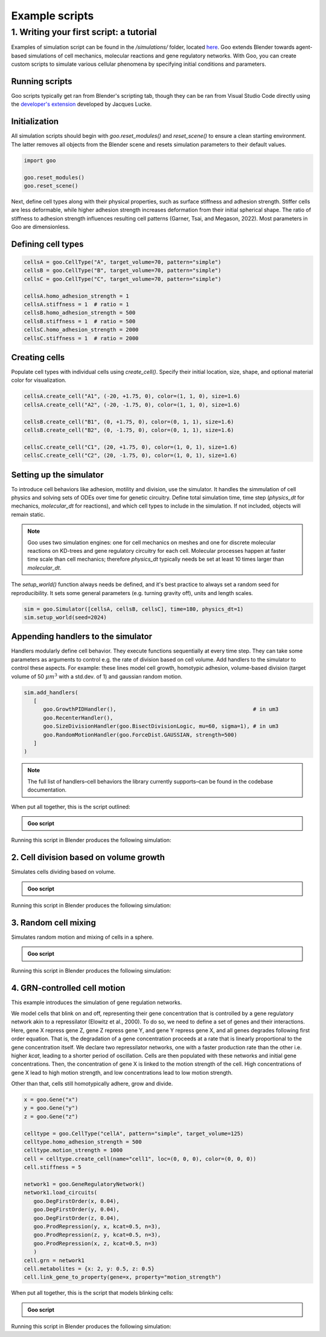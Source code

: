 .. _example_scripts:

Example scripts
=================

1. Writing your first script: a tutorial
--------------------------------------------

Examples of simulation script can be found in the `/simulations/` folder, located `here <https://github.com/megasonlab/Goo/tree/main/simulations>`__. 
Goo extends Blender towards agent-based simulations of cell mechanics, molecular reactions and gene regulatory networks.
With Goo, you can create custom scripts to simulate various cellular phenomena by specifying initial conditions and parameters.

Running scripts
~~~~~~~~~~~~~~~~~~~

Goo scripts typically get ran from Blender's scripting tab, though they can be ran from Visual Studio Code directly using the `developer's extension <https://marketplace.visualstudio.com/items?itemName=JacquesLucke.blender-development>`__ developed by Jacques Lucke. 

Initialization
~~~~~~~~~~~~~~~~~~~
All simulation scripts should begin with `goo.reset_modules()` and `reset_scene()` to ensure a clean starting environment. 
The latter removes all objects from the Blender scene and resets simulation parameters to their default values.

.. code-block:: python

   import goo

   goo.reset_modules()
   goo.reset_scene()

Next, define cell types along with their physical properties, such as surface stiffness and adhesion strength. 
Stiffer cells are less deformable, while higher adhesion strength increases deformation from their initial spherical shape. 
The ratio of stiffness to adhesion strength influences resulting cell patterns (Garner, Tsai, and Megason, 2022). 
Most parameters in Goo are dimensionless.

Defining cell types
~~~~~~~~~~~~~~~~~~~

.. code-block:: python

   cellsA = goo.CellType("A", target_volume=70, pattern="simple")
   cellsB = goo.CellType("B", target_volume=70, pattern="simple")
   cellsC = goo.CellType("C", target_volume=70, pattern="simple")

   cellsA.homo_adhesion_strength = 1
   cellsA.stiffness = 1  # ratio = 1
   cellsB.homo_adhesion_strength = 500
   cellsB.stiffness = 1  # ratio = 500
   cellsC.homo_adhesion_strength = 2000
   cellsC.stiffness = 1  # ratio = 2000


Creating cells
~~~~~~~~~~~~~~~~~~~

Populate cell types with individual cells using `create_cell()`. Specify their initial location, size, shape, and optional material color for visualization.

.. code-block:: python

   cellsA.create_cell("A1", (-20, +1.75, 0), color=(1, 1, 0), size=1.6)
   cellsA.create_cell("A2", (-20, -1.75, 0), color=(1, 1, 0), size=1.6)

   cellsB.create_cell("B1", (0, +1.75, 0), color=(0, 1, 1), size=1.6)
   cellsB.create_cell("B2", (0, -1.75, 0), color=(0, 1, 1), size=1.6)

   cellsC.create_cell("C1", (20, +1.75, 0), color=(1, 0, 1), size=1.6)
   cellsC.create_cell("C2", (20, -1.75, 0), color=(1, 0, 1), size=1.6)


Setting up the simulator
~~~~~~~~~~~~~~~~~~~~~~~~~~~~~~~~~~~~~~

To introduce cell behaviors like adhesion, motility and division, use the simulator. It handles the simmulation of cell physics and solving sets of ODEs over time for genetic circuitry. 
Define total simulation time, time step (`physics_dt` for mechanics, `molecular_dt` for reactions), and which cell types to include in the simulation.
If not included, objects will remain static.

.. note::

   Goo uses two simulation engines: one for cell mechanics on meshes and one for discrete molecular reactions on KD-trees and gene regulatory circuitry for each cell. 
   Molecular processes happen at faster time scale than cell mechanics; therefore `physics_dt` typically needs be set at least 10 times larger than `molecular_dt`.

The `setup_world()` function always needs be defined, and it's best practice to always set a random seed for reproducibility. It sets some general parameters (e.g. turning gravity off), units and length scales. 

.. code-block:: python

   sim = goo.Simulator([cellsA, cellsB, cellsC], time=180, physics_dt=1)
   sim.setup_world(seed=2024)


Appending handlers to the simulator
~~~~~~~~~~~~~~~~~~~~~~~~~~~~~~~~~~~~~~

Handlers modularly define cell behavior. They execute functions sequentially at every time step. They can take some parameters as arguments to control e.g. the rate of division based on cell volume. 
Add handlers to the simulator to control these aspects. For example: these lines model cell growth, homotypic adhesion, volume-based division (target volume of 50 :math:`\mu m^3` with a std.dev. of 1) and gaussian random motion. 

.. code-block:: python

   sim.add_handlers(
      [
         goo.GrowthPIDHandler(),                                           # in um3
         goo.RecenterHandler(),
         goo.SizeDivisionHandler(goo.BisectDivisionLogic, mu=60, sigma=1), # in um3
         goo.RandomMotionHandler(goo.ForceDist.GAUSSIAN, strength=500)
      ]
   )

.. note::
   
   The full list of handlers–cell behaviors the library currently supports–can be found in the codebase documentation. 

When put all together, this is the script outlined:

.. admonition:: Goo script
   :class: dropdown

   .. literalinclude:: ../examples/1_growing_doublets.py
      :language: python

Running this script in Blender produces the following simulation:

.. video:: ../examples/1_growing_doublets.mp4
   :width: 740
   :loop:


2. Cell division based on volume growth
~~~~~~~~~~~~~~~~~~~~~~~~~~~~~~~~~~~~~~~~~~~~~~~~~~~~~~~~~

Simulates cells dividing based on volume. 

.. admonition:: Goo script
   :class: dropdown

   .. literalinclude:: ../examples/2_volume_dividing_cells.py
      :language: python


Running this script in Blender produces the following simulation:

.. video:: ../examples/2_volume_dividing_cells0001-0250.mp4
   :width: 740
   :loop:
   

3. Random cell mixing 
~~~~~~~~~~~~~~~~~~~~~~~~~~~~~~~~~~~~~~

Simulates random motion and mixing of cells in a sphere. 


.. admonition:: Goo script
   :class: dropdown

   .. literalinclude:: ../examples/3_random_cell_mixing.py
      :language: python

Running this script in Blender produces the following simulation:

.. video:: ../examples/3_random_cell_mixing0001-0200.mp4
   :width: 740
   :loop:


4. GRN-controlled cell motion
~~~~~~~~~~~~~~~~~~~~~~~~~~~~~~~~~~~~~~~~~~~~~~~~~~~~~~~~~

This example introduces the simulation of gene regulation networks.

We model cells that blink on and off, representing their gene concentration that is controlled by a gene regulatory network akin to a repressilator (Elowitz et al., 2000). 
To do so, we need to define a set of genes and their interactions. Here, gene X repress gene Z, gene Z repress gene Y, and gene Y repress gene X, and all genes degrades following first order equation. That is, the degradation of a gene concentration proceeds at a rate that is linearly proportional to the gene concentration itself. 
We declare two repressilator networks, one with a faster production rate than the other i.e. higher `kcat`, leading to a shorter period of oscillation. Cells are then populated with these networks and initial gene concentrations.
Then, the concentration of gene X is linked to the motion strength of the cell. High concentrations of gene X lead to high motion strength, and low concentrations lead to low motion strength.

Other than that, cells still homotypically adhere, grow and divide. 

.. code-block:: python

   x = goo.Gene("x")
   y = goo.Gene("y")
   z = goo.Gene("z")

   celltype = goo.CellType("cellA", pattern="simple", target_volume=125)
   celltype.homo_adhesion_strength = 500
   celltype.motion_strength = 1000
   cell = celltype.create_cell(name="cell1", loc=(0, 0, 0), color=(0, 0, 0))
   cell.stiffness = 5

   network1 = goo.GeneRegulatoryNetwork()
   network1.load_circuits(
      goo.DegFirstOrder(x, 0.04),
      goo.DegFirstOrder(y, 0.04),
      goo.DegFirstOrder(z, 0.04),
      goo.ProdRepression(y, x, kcat=0.5, n=3),
      goo.ProdRepression(z, y, kcat=0.5, n=3),
      goo.ProdRepression(x, z, kcat=0.5, n=3)
      )
   cell.grn = network1
   cell.metabolites = {x: 2, y: 0.5, z: 0.5}
   cell.link_gene_to_property(gene=x, property="motion_strength")



When put all together, this is the script that models blinking cells:

.. admonition:: Goo script
   :class: dropdown

   .. literalinclude:: ../examples/4_motion_controlled_by_gene_conc.py
      :language: python


Running this script in Blender produces the following simulation: 

.. video:: ../examples/4_oscillatory_motion_cells0001-0250.mp4
   :width: 740
   :loop:
